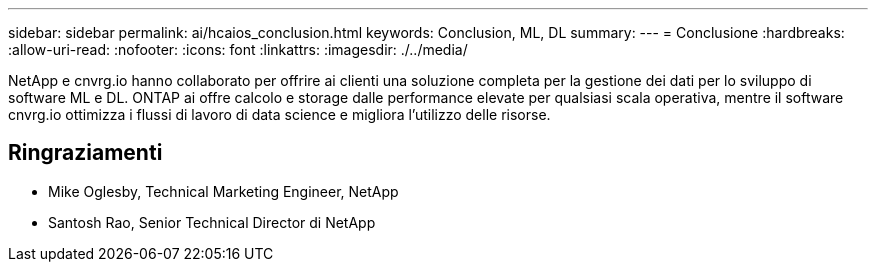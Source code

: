 ---
sidebar: sidebar 
permalink: ai/hcaios_conclusion.html 
keywords: Conclusion, ML, DL 
summary:  
---
= Conclusione
:hardbreaks:
:allow-uri-read: 
:nofooter: 
:icons: font
:linkattrs: 
:imagesdir: ./../media/


[role="lead"]
NetApp e cnvrg.io hanno collaborato per offrire ai clienti una soluzione completa per la gestione dei dati per lo sviluppo di software ML e DL. ONTAP ai offre calcolo e storage dalle performance elevate per qualsiasi scala operativa, mentre il software cnvrg.io ottimizza i flussi di lavoro di data science e migliora l'utilizzo delle risorse.



== Ringraziamenti

* Mike Oglesby, Technical Marketing Engineer, NetApp
* Santosh Rao, Senior Technical Director di NetApp

